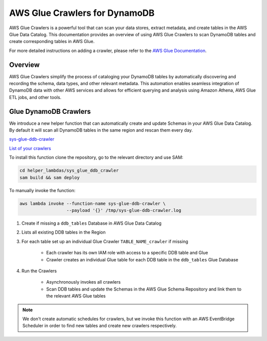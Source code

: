 .. _glue_crawlers_dynamodb:

AWS Glue Crawlers for DynamoDB
==============================

AWS Glue Crawlers is a powerful tool that can scan your data stores, extract metadata, and create tables in the
AWS Glue Data Catalog. This documentation provides an overview of using AWS Glue Crawlers to scan DynamoDB tables
and create corresponding tables in AWS Glue.

For more detailed instructions on adding a crawler, please refer to the `AWS Glue Documentation <https://docs.aws.amazon.com/glue/latest/dg/add-crawler.html>`_.

Overview
--------

AWS Glue Crawlers simplify the process of cataloging your DynamoDB tables by automatically discovering and recording
the schema, data types, and other relevant metadata. This automation enables seamless integration of DynamoDB data
with other AWS services and allows for efficient querying and analysis using Amazon Athena, AWS Glue ETL jobs,
and other tools.

Glue DynamoDB Crawlers
----------------------

We introduce a new helper function that can automatically create and update Schemas in your AWS Glue Data Catalog.
By default it will scan all DynamoDB tables in the same region and rescan them every day.

`sys-glue-ddb-crawler <https://github.com/sosw/sosw-examples/tree/master/helper_lambdas/sys_glue_ddb_crawler>`_

`List of your crawlers <https://us-west-2.console.aws.amazon.com/glue/home#/v2/data-catalog/crawlers>`_

To install this function clone the repository, go to the relevant directory and use SAM:

..  code-block:: bash

    cd helper_lambdas/sys_glue_ddb_crawler
    sam build && sam deploy

To manually invoke the function:

..  code-block:: bash

    aws lambda invoke --function-name sys-glue-ddb-crawler \
                      --payload '{}' /tmp/sys-glue-ddb-crawler.log


#. Create if missing a ``ddb_tables`` Database in AWS Glue Data Catalog

#. Lists all existing DDB tables in the Region

#. For each table set up an individual Glue Crawler ``TABLE_NAME_crawler`` if missing

    * Each crawler has its own IAM role with access to a specific DDB table and Glue

    * Crawler creates an individual Glue table for each DDB table in the ``ddb_tables`` Glue Database

#. Run the Crawlers

    * Asynchronously invokes all crawlers

    * Scan DDB tables and update the Schemas in the AWS Glue Schema Repository and link them to the relevant
      AWS Glue tables

..  note::

    We don't create automatic schedules for crawlers, but we invoke this function with an AWS EventBridge Scheduler
    in order to find new tables and create new crawlers respectively.

